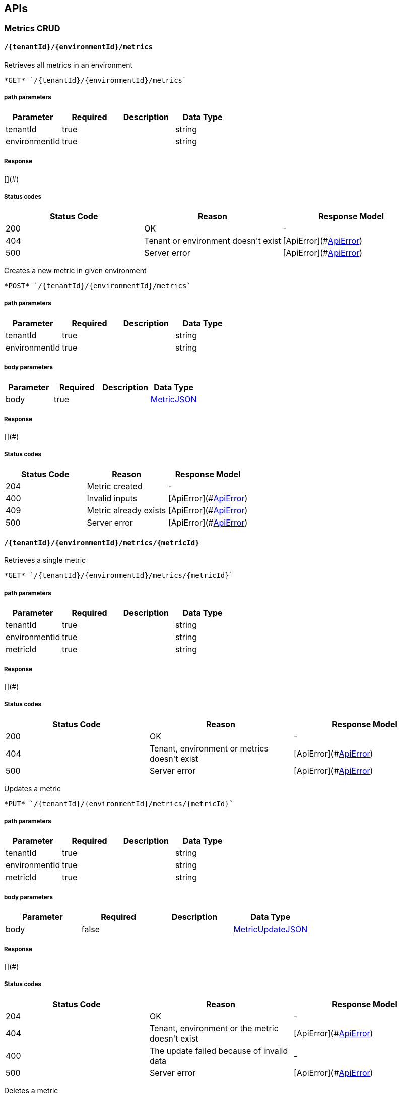 
== APIs
=== Metrics CRUD

====  `/{tenantId}/{environmentId}/metrics`

Retrieves all metrics in an environment



----
*GET* `/{tenantId}/{environmentId}/metrics`
----

===== path parameters

[options="header"]
|=======================
|Parameter|Required|Description|Data Type
    |tenantId|true||string
    |environmentId|true||string
|=======================

===== Response
[](#)

===== Status codes
[options="header"]
|=======================
| Status Code | Reason      | Response Model
| 200    | OK | -
| 404    | Tenant or environment doesn&#39;t exist | [ApiError](#<<ApiError>>)
| 500    | Server error | [ApiError](#<<ApiError>>)
|=======================


Creates a new metric in given environment



----
*POST* `/{tenantId}/{environmentId}/metrics`
----

===== path parameters

[options="header"]
|=======================
|Parameter|Required|Description|Data Type
    |tenantId|true||string
    |environmentId|true||string
|=======================
===== body parameters

[options="header"]
|=======================
|Parameter|Required|Description|Data Type
    |body|true||<<MetricJSON,MetricJSON>>
|=======================

===== Response
[](#)

===== Status codes
[options="header"]
|=======================
| Status Code | Reason      | Response Model
| 204    | Metric created | -
| 400    | Invalid inputs | [ApiError](#<<ApiError>>)
| 409    | Metric already exists | [ApiError](#<<ApiError>>)
| 500    | Server error | [ApiError](#<<ApiError>>)
|=======================

====  `/{tenantId}/{environmentId}/metrics/{metricId}`

Retrieves a single metric



----
*GET* `/{tenantId}/{environmentId}/metrics/{metricId}`
----

===== path parameters

[options="header"]
|=======================
|Parameter|Required|Description|Data Type
    |tenantId|true||string
    |environmentId|true||string
    |metricId|true||string
|=======================

===== Response
[](#)

===== Status codes
[options="header"]
|=======================
| Status Code | Reason      | Response Model
| 200    | OK | -
| 404    | Tenant, environment or metrics doesn&#39;t exist | [ApiError](#<<ApiError>>)
| 500    | Server error | [ApiError](#<<ApiError>>)
|=======================


Updates a metric



----
*PUT* `/{tenantId}/{environmentId}/metrics/{metricId}`
----

===== path parameters

[options="header"]
|=======================
|Parameter|Required|Description|Data Type
    |tenantId|true||string
    |environmentId|true||string
    |metricId|true||string
|=======================
===== body parameters

[options="header"]
|=======================
|Parameter|Required|Description|Data Type
    |body|false||<<MetricUpdateJSON,MetricUpdateJSON>>
|=======================

===== Response
[](#)

===== Status codes
[options="header"]
|=======================
| Status Code | Reason      | Response Model
| 204    | OK | -
| 404    | Tenant, environment or the metric doesn&#39;t exist | [ApiError](#<<ApiError>>)
| 400    | The update failed because of invalid data | -
| 500    | Server error | [ApiError](#<<ApiError>>)
|=======================


Deletes a metric



----
*DELETE* `/{tenantId}/{environmentId}/metrics/{metricId}`
----

===== path parameters

[options="header"]
|=======================
|Parameter|Required|Description|Data Type
    |tenantId|true||string
    |environmentId|true||string
    |metricId|true||string
|=======================

===== Response
[](#)

===== Status codes
[options="header"]
|=======================
| Status Code | Reason      | Response Model
| 204    | OK | -
| 404    | Tenant, environment or the metric doesn&#39;t exist | [ApiError](#<<ApiError>>)
| 400    | The delete failed because it would make inventory invalid | -
| 500    | Server error | [ApiError](#<<ApiError>>)
|=======================

=== Resources CRUD

====  `/{tenantId}/{environmentId}/resources`

Creates a new resource



----
*POST* `/{tenantId}/{environmentId}/resources`
----

===== path parameters

[options="header"]
|=======================
|Parameter|Required|Description|Data Type
    |tenantId|true||string
    |environmentId|true||string
|=======================
===== body parameters

[options="header"]
|=======================
|Parameter|Required|Description|Data Type
    |body|true||<<ResourceJSON,ResourceJSON>>
|=======================

===== Response
[](#)

===== Status codes
[options="header"]
|=======================
| Status Code | Reason      | Response Model
| 201    | Resource successfully created | -
| 400    | Invalid input data | [ApiError](#<<ApiError>>)
| 404    | Tenant doesn&#39;t exist | [ApiError](#<<ApiError>>)
| 409    | Resource already exists | [ApiError](#<<ApiError>>)
| 500    | Server error | [ApiError](#<<ApiError>>)
|=======================


Retrieves resources in the environment, optionally filtering by resource type



----
*GET* `/{tenantId}/{environmentId}/resources`
----

===== path parameters

[options="header"]
|=======================
|Parameter|Required|Description|Data Type
    |tenantId|true||string
    |environmentId|true||string
|=======================
===== query parameters

[options="header"]
|=======================
|Parameter|Required|Description|Data Type
    |type|false||string
    |typeVersion|false||string
|=======================

===== Response
[](#)

===== Status codes
[options="header"]
|=======================
| Status Code | Reason      | Response Model
| 200    | OK | -
| 404    | Tenant or environment doesn&#39;t exist | [ApiError](#<<ApiError>>)
| 500    | Server error | [ApiError](#<<ApiError>>)
|=======================

====  `/{tenantId}/{environmentId}/resources/{resourceId}`

Retrieves a single resource



----
*DELETE* `/{tenantId}/{environmentId}/resources/{resourceId}`
----

===== path parameters

[options="header"]
|=======================
|Parameter|Required|Description|Data Type
    |tenantId|true||string
    |environmentId|true||string
    |resourceId|true||string
|=======================

===== Response
[](#)

===== Status codes
[options="header"]
|=======================
| Status Code | Reason      | Response Model
| 204    | OK | -
| 404    | Tenant, environment or resource doesn&#39;t exist | [ApiError](#<<ApiError>>)
| 500    | Server error | [ApiError](#<<ApiError>>)
|=======================


Retrieves a single resource



----
*GET* `/{tenantId}/{environmentId}/resources/{resourceId}`
----

===== path parameters

[options="header"]
|=======================
|Parameter|Required|Description|Data Type
    |tenantId|true||string
    |environmentId|true||string
    |resourceId|true||string
|=======================

===== Response
[](#)

===== Status codes
[options="header"]
|=======================
| Status Code | Reason      | Response Model
| 200    | OK | -
| 404    | Tenant, environment or resource doesn&#39;t exist | [ApiError](#<<ApiError>>)
| 500    | Server error | [ApiError](#<<ApiError>>)
|=======================

====  `/{tenantId}/{environmentId}/resources/{resourceId}/metrics/`

Associates a pre-existing metric with a resource



----
*POST* `/{tenantId}/{environmentId}/resources/{resourceId}/metrics/`
----

===== path parameters

[options="header"]
|=======================
|Parameter|Required|Description|Data Type
    |tenantId|true||string
    |environmentId|true||string
    |resourceId|true||string
|=======================
===== body parameters

[options="header"]
|=======================
|Parameter|Required|Description|Data Type
    |body|false||<<Collection,Collection>>
|=======================

===== Response
[](#)

===== Status codes
[options="header"]
|=======================
| Status Code | Reason      | Response Model
| 204    | OK | -
| 404    | Tenant, environment, resource or metric doesn&#39;t exist | [ApiError](#<<ApiError>>)
| 500    | Server error | [ApiError](#<<ApiError>>)
|=======================

====  `/{tenantId}/{environmentId}/resources/{resourceId}/metrics`

Retrieves all metrics associated with a resource



----
*GET* `/{tenantId}/{environmentId}/resources/{resourceId}/metrics`
----

===== path parameters

[options="header"]
|=======================
|Parameter|Required|Description|Data Type
    |tenantId|true||string
    |environmentId|true||string
    |resourceId|true||string
|=======================

===== Response
[](#)

===== Status codes
[options="header"]
|=======================
| Status Code | Reason      | Response Model
| 200    | The list of metrics | -
| 404    | Tenant, environment or resource doesn&#39;t exist | [ApiError](#<<ApiError>>)
| 500    | Server error | [ApiError](#<<ApiError>>)
|=======================

====  `/{tenantId}/{environmentId}/resources/{resourceId}/metrics/{metricId}`

Retrieves a single resource



----
*GET* `/{tenantId}/{environmentId}/resources/{resourceId}/metrics/{metricId}`
----

===== path parameters

[options="header"]
|=======================
|Parameter|Required|Description|Data Type
    |tenantId|true||string
    |environmentId|true||string
    |resourceId|true||string
    |metricId|true||string
|=======================

===== Response
[](#)

===== Status codes
[options="header"]
|=======================
| Status Code | Reason      | Response Model
| 200    | The resource | -
| 404    | Tenant, environment, resource or metric doesn&#39;t exist or if the metric is not associated with the resource | [ApiError](#<<ApiError>>)
| 500    | Server error | [ApiError](#<<ApiError>>)
|=======================

=== Resource type CRUD

====  `/{tenantId}/resourceTypes`

Retrieves all resource types



----
*GET* `/{tenantId}/resourceTypes`
----

===== path parameters

[options="header"]
|=======================
|Parameter|Required|Description|Data Type
    |tenantId|true||string
|=======================

===== Response
[](#)

===== Status codes
[options="header"]
|=======================
| Status Code | Reason      | Response Model
| 200    | the list of resource types | -
| 404    | Tenant doesn&#39;t exist | [ApiError](#<<ApiError>>)
| 500    | Server error | [ApiError](#<<ApiError>>)
|=======================


Creates a new resource type



----
*POST* `/{tenantId}/resourceTypes`
----

===== path parameters

[options="header"]
|=======================
|Parameter|Required|Description|Data Type
    |tenantId|true||string
|=======================
===== body parameters

[options="header"]
|=======================
|Parameter|Required|Description|Data Type
    |body|false||<<ResourceTypeJSON,ResourceTypeJSON>>
|=======================

===== Response
[](#)

===== Status codes
[options="header"]
|=======================
| Status Code | Reason      | Response Model
| 201    | OK | -
| 400    | Invalid input data | [ApiError](#<<ApiError>>)
| 404    | Tenant doesn&#39;t exist | [ApiError](#<<ApiError>>)
| 409    | Resource type already exists | [ApiError](#<<ApiError>>)
| 500    | Server error | [ApiError](#<<ApiError>>)
|=======================

====  `/{tenantId}/resourceTypes/{resourceTypeId}/metricTypes`

Retrieves all metric types associated with the resource type



----
*GET* `/{tenantId}/resourceTypes/{resourceTypeId}/metricTypes`
----

===== path parameters

[options="header"]
|=======================
|Parameter|Required|Description|Data Type
    |tenantId|true||string
    |resourceTypeId|true||string
|=======================

===== Response
[](#)

===== Status codes
[options="header"]
|=======================
| Status Code | Reason      | Response Model
| 200    | the list of metric types associated with the resource type | -
| 404    | Tenant or resource type doesn&#39;t exist | [ApiError](#<<ApiError>>)
| 500    | Server error | [ApiError](#<<ApiError>>)
|=======================


Associates a pre-existing metric type with a resource type



----
*POST* `/{tenantId}/resourceTypes/{resourceTypeId}/metricTypes`
----

===== path parameters

[options="header"]
|=======================
|Parameter|Required|Description|Data Type
    |tenantId|true||string
    |resourceTypeId|true||string
|=======================
===== body parameters

[options="header"]
|=======================
|Parameter|Required|Description|Data Type
    |body|false||<<IdJSON,IdJSON>>
|=======================

===== Response
[](#)

===== Status codes
[options="header"]
|=======================
| Status Code | Reason      | Response Model
| 204    | OK | -
| 404    | Tenant, resource type or metric type doesn&#39;t exist | [ApiError](#<<ApiError>>)
| 500    | Server error | [ApiError](#<<ApiError>>)
|=======================

====  `/{tenantId}/resourceTypes/{resourceTypeId}/metricTypes/{metricTypeId}`

Disassociates the resource type with a metric type



----
*DELETE* `/{tenantId}/resourceTypes/{resourceTypeId}/metricTypes/{metricTypeId}`
----

===== path parameters

[options="header"]
|=======================
|Parameter|Required|Description|Data Type
    |tenantId|true||string
    |resourceTypeId|true||string
    |metricTypeId|true||string
|=======================

===== Response
[](#)

===== Status codes
[options="header"]
|=======================
| Status Code | Reason      | Response Model
| 204    | OK | -
| 404    | Tenant, resource type or metric type doesn&#39;t exist | [ApiError](#<<ApiError>>)
| 500    | Server error | [ApiError](#<<ApiError>>)
|=======================

====  `/{tenantId}/resourceTypes/{resourceTypeId}`

Retrieves a single resource type



----
*GET* `/{tenantId}/resourceTypes/{resourceTypeId}`
----

===== path parameters

[options="header"]
|=======================
|Parameter|Required|Description|Data Type
    |tenantId|true||string
    |resourceTypeId|true||string
|=======================

===== Response
[](#)

===== Status codes
[options="header"]
|=======================
| Status Code | Reason      | Response Model
| 200    | the resource type | -
| 404    | Tenant or resource type doesn&#39;t exist | [ApiError](#<<ApiError>>)
| 500    | Server error | [ApiError](#<<ApiError>>)
|=======================


Deletes a resource type



----
*DELETE* `/{tenantId}/resourceTypes/{resourceTypeId}`
----

===== path parameters

[options="header"]
|=======================
|Parameter|Required|Description|Data Type
    |tenantId|true||string
    |resourceTypeId|true||string
|=======================

===== Response
[](#)

===== Status codes
[options="header"]
|=======================
| Status Code | Reason      | Response Model
| 204    | OK | -
| 404    | Tenant or resource type doesn&#39;t exist | [ApiError](#<<ApiError>>)
| 500    | Server error | [ApiError](#<<ApiError>>)
|=======================

====  `/{tenantId}/resourceTypes/{resourceTypeId}/resources`

Retrieves all resources with given resource types



----
*GET* `/{tenantId}/resourceTypes/{resourceTypeId}/resources`
----

===== path parameters

[options="header"]
|=======================
|Parameter|Required|Description|Data Type
    |tenantId|true||string
    |resourceTypeId|true||string
|=======================

===== Response
[](#)

===== Status codes
[options="header"]
|=======================
| Status Code | Reason      | Response Model
| 200    | the list of resources | -
| 404    | Tenant or resource type doesn&#39;t exist | [ApiError](#<<ApiError>>)
| 500    | Server error | [ApiError](#<<ApiError>>)
|=======================

=== Metric types CRUD

====  `/{tenantId}/metricTypes`

Retrieves all metric types



----
*GET* `/{tenantId}/metricTypes`
----

===== path parameters

[options="header"]
|=======================
|Parameter|Required|Description|Data Type
    |tenantId|true||string
|=======================

===== Response
[](#)

===== Status codes
[options="header"]
|=======================
| Status Code | Reason      | Response Model
| 200    | OK | -
| 404    | Tenant doesn&#39;t exist | [ApiError](#<<ApiError>>)
| 500    | Server error | [ApiError](#<<ApiError>>)
|=======================


Creates a new metric type



----
*POST* `/{tenantId}/metricTypes`
----

===== path parameters

[options="header"]
|=======================
|Parameter|Required|Description|Data Type
    |tenantId|true||string
|=======================
===== body parameters

[options="header"]
|=======================
|Parameter|Required|Description|Data Type
    |body|true||<<MetricTypeJSON,MetricTypeJSON>>
|=======================

===== Response
[](#)

===== Status codes
[options="header"]
|=======================
| Status Code | Reason      | Response Model
| 201    | Metric type successfully created | -
| 400    | Invalid input data | [ApiError](#<<ApiError>>)
| 404    | Tenant doesn&#39;t exist | [ApiError](#<<ApiError>>)
| 409    | Metric type already exists | [ApiError](#<<ApiError>>)
| 500    | Server error | [ApiError](#<<ApiError>>)
|=======================

====  `/{tenantId}/metricTypes/{metricTypeId}`

Retrieves a single metric type



----
*GET* `/{tenantId}/metricTypes/{metricTypeId}`
----

===== path parameters

[options="header"]
|=======================
|Parameter|Required|Description|Data Type
    |tenantId|true||string
    |metricTypeId|true||string
|=======================

===== Response
[](#)

===== Status codes
[options="header"]
|=======================
| Status Code | Reason      | Response Model
| 200    | OK | -
| 404    | Tenant or metric type doesn&#39;t exist | [ApiError](#<<ApiError>>)
| 500    | Server error | [ApiError](#<<ApiError>>)
|=======================


Updates a metric type



----
*PUT* `/{tenantId}/metricTypes/{metricTypeId}`
----

===== path parameters

[options="header"]
|=======================
|Parameter|Required|Description|Data Type
    |tenantId|true||string
    |metricTypeId|true||string
|=======================
===== body parameters

[options="header"]
|=======================
|Parameter|Required|Description|Data Type
    |body|true||<<MetricTypeUpdateJSON,MetricTypeUpdateJSON>>
|=======================

===== Response
[](#)

===== Status codes
[options="header"]
|=======================
| Status Code | Reason      | Response Model
| 204    | Metric type successfully updated | -
| 400    | Invalid input data | [ApiError](#<<ApiError>>)
| 404    | Tenant doesn&#39;t exist | [ApiError](#<<ApiError>>)
| 500    | Server error | [ApiError](#<<ApiError>>)
|=======================


Deletes a metric type



----
*DELETE* `/{tenantId}/metricTypes/{metricTypeId}`
----

===== path parameters

[options="header"]
|=======================
|Parameter|Required|Description|Data Type
    |tenantId|true||string
    |metricTypeId|true||string
|=======================

===== Response
[](#)

===== Status codes
[options="header"]
|=======================
| Status Code | Reason      | Response Model
| 204    | Metric type successfully deleted | -
| 400    | Metric type cannot be deleted because of constraints on it | [ApiError](#<<ApiError>>)
| 404    | Tenant or metric type doesn&#39;t exist | [ApiError](#<<ApiError>>)
| 500    | Server error | [ApiError](#<<ApiError>>)
|=======================

=== CRUD of environments.

====  `/{tenantId}/environments`

Returns all environments under given tenant.



----
*GET* `/{tenantId}/environments`
----

===== path parameters

[options="header"]
|=======================
|Parameter|Required|Description|Data Type
    |tenantId|true||string
|=======================

===== Response
[](#)

===== Status codes
[options="header"]
|=======================
| Status Code | Reason      | Response Model
| 200    | OK | [Set](#<<Set>>)
| 404    | Tenant not found | [ApiError](#<<ApiError>>)
| 500    | Server error | [ApiError](#<<ApiError>>)
|=======================


Creates a new environment in given tenant.



----
*POST* `/{tenantId}/environments`
----

===== path parameters

[options="header"]
|=======================
|Parameter|Required|Description|Data Type
    |tenantId|true||string
|=======================
===== body parameters

[options="header"]
|=======================
|Parameter|Required|Description|Data Type
    |body|true||<<IdJSON,IdJSON>>
|=======================

===== Response
[](#)

===== Status codes
[options="header"]
|=======================
| Status Code | Reason      | Response Model
| 201    | Environment created | -
| 404    | Tenant not found | [ApiError](#<<ApiError>>)
| 409    | Environment already exists | [ApiError](#<<ApiError>>)
| 500    | Server error | [ApiError](#<<ApiError>>)
|=======================

====  `/{tenantId}/environments/{environmentId}`

Retrieves a single environment



----
*GET* `/{tenantId}/environments/{environmentId}`
----

===== path parameters

[options="header"]
|=======================
|Parameter|Required|Description|Data Type
    |tenantId|true||string
    |environmentId|true||string
|=======================

===== Response
[](#)

===== Status codes
[options="header"]
|=======================
| Status Code | Reason      | Response Model
| 200    | OK | -
| 404    | Tenant or environment doesn&#39;t exist | [ApiError](#<<ApiError>>)
| 500    | Server error | [ApiError](#<<ApiError>>)
|=======================


Updates properties of the environment



----
*PUT* `/{tenantId}/environments/{environmentId}`
----

===== path parameters

[options="header"]
|=======================
|Parameter|Required|Description|Data Type
    |tenantId|true||string
    |environmentId|true||string
|=======================
===== body parameters

[options="header"]
|=======================
|Parameter|Required|Description|Data Type
    |body|true||<<UNKNOWN[java.lang.String, java.lang.Object],UNKNOWN[java.lang.String, java.lang.Object]>>
|=======================

===== Response
[](#)

===== Status codes
[options="header"]
|=======================
| Status Code | Reason      | Response Model
| 200    | The properties of the environment successfully updated | -
| 400    | Properties invalid | [ApiError](#<<ApiError>>)
| 404    | Tenant or environment not found | [ApiError](#<<ApiError>>)
| 500    | Server error | [ApiError](#<<ApiError>>)
|=======================


Deletes the environment from the tenant



----
*DELETE* `/{tenantId}/environments/{environmentId}`
----

===== path parameters

[options="header"]
|=======================
|Parameter|Required|Description|Data Type
    |tenantId|true||string
    |environmentId|true||string
|=======================

===== Response
[](#)

===== Status codes
[options="header"]
|=======================
| Status Code | Reason      | Response Model
| 204    | Environment successfully deleted | -
| 400    | Delete failed because it would leave inventory in invalid state | [ApiError](#<<ApiError>>)
| 404    | Tenant or environment not found | [ApiError](#<<ApiError>>)
| 500    | Server error | [ApiError](#<<ApiError>>)
|=======================

=== CRUD for tenants

====  `/tenants/`

Lists all tenants



----
*GET* `/tenants/`
----


===== Response
[](#)

===== Status codes
[options="header"]
|=======================
| Status Code | Reason      | Response Model
| 200    | The list of tenants | -
| 404    | Tenant doesn&#39;t exist | [ApiError](#<<ApiError>>)
| 500    | Server error | [ApiError](#<<ApiError>>)
|=======================


Creates a new tenant



----
*POST* `/tenants/`
----

===== body parameters

[options="header"]
|=======================
|Parameter|Required|Description|Data Type
    |body|false||<<IdJSON,IdJSON>>
|=======================

===== Response
[](#)

===== Status codes
[options="header"]
|=======================
| Status Code | Reason      | Response Model
| 201    | OK | -
| 400    | Invalid input data | [ApiError](#<<ApiError>>)
| 409    | Tenant already exists | [ApiError](#<<ApiError>>)
| 500    | Server error | [ApiError](#<<ApiError>>)
|=======================

====  `/tenants/{tenantId}`

Updates properties of a tenant



----
*PUT* `/tenants/{tenantId}`
----

===== path parameters

[options="header"]
|=======================
|Parameter|Required|Description|Data Type
    |tenantId|true||string
|=======================
===== body parameters

[options="header"]
|=======================
|Parameter|Required|Description|Data Type
    |body|true||<<UNKNOWN[java.lang.String, java.lang.Object],UNKNOWN[java.lang.String, java.lang.Object]>>
|=======================

===== Response
[](#)

===== Status codes
[options="header"]
|=======================
| Status Code | Reason      | Response Model
| 204    | OK | -
| 400    | Invalid input data | [ApiError](#<<ApiError>>)
| 404    | Tenant doesn&#39;t exist | [ApiError](#<<ApiError>>)
| 500    | Server error | [ApiError](#<<ApiError>>)
|=======================


Deletes a tenant



----
*DELETE* `/tenants/{tenantId}`
----

===== path parameters

[options="header"]
|=======================
|Parameter|Required|Description|Data Type
    |tenantId|true||string
|=======================

===== Response
[](#)

===== Status codes
[options="header"]
|=======================
| Status Code | Reason      | Response Model
| 204    | OK | -
| 404    | Tenant doesn&#39;t exist | [ApiError](#<<ApiError>>)
| 500    | Server error | [ApiError](#<<ApiError>>)
|=======================


== Data Types

[[ApiError]]
=== ApiError
[options="header"]
|=======================
| name | type | required | access | description | notes
|details|ObjectObject|optional|-|Optional details about the error beyond what's provided in the error message.|Optional details about the error beyond what's provided in the error message.
|errorMsg|string|optional|-|Detailed error message of what happened|Detailed error message of what happened
|=======================


[[Collection]]
=== Collection
[options="header"]
|=======================
| name | type | required | access | description | notes
|empty|boolean|optional|-|-|-
|=======================


[[IdJSON]]
=== IdJSON
[options="header"]
|=======================
| name | type | required | access | description | notes
|id|string|optional|-|-|-
|=======================


[[MetricJSON]]
=== MetricJSON
[options="header"]
|=======================
| name | type | required | access | description | notes
|metricTypeId|string|optional|-|-|-
|id|string|optional|-|-|-
|=======================


[[MetricTypeJSON]]
=== MetricTypeJSON
[options="header"]
|=======================
| name | type | required | access | description | notes
|unit|string|optional|-|-|-
|id|string|optional|-|-|-
|=======================


[[MetricTypeUpdateJSON]]
=== MetricTypeUpdateJSON
[options="header"]
|=======================
| name | type | required | access | description | notes
|properties|Map[string,Object]Map[string,Object]|optional|-|-|-
|unit|string|optional|-|-|-
|=======================


[[MetricUpdateJSON]]
=== MetricUpdateJSON
[options="header"]
|=======================
| name | type | required | access | description | notes
|metricTypeId|string|optional|-|-|-
|properties|Map[string,Object]Map[string,Object]|optional|-|-|-
|=======================


[[ResourceJSON]]
=== ResourceJSON
[options="header"]
|=======================
| name | type | required | access | description | notes
|type|ResourceTypeJSONResourceTypeJSON|optional|-|-|-
|id|string|optional|-|-|-
|=======================


[[ResourceTypeJSON]]
=== ResourceTypeJSON
[options="header"]
|=======================
| name | type | required | access | description | notes
|version|string|optional|-|-|-
|id|string|optional|-|-|-
|=======================


[[Set]]
=== Set
[options="header"]
|=======================
| name | type | required | access | description | notes
|empty|boolean|optional|-|-|-
|=======================


